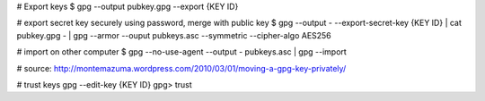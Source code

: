 # Export keys
$ gpg --output pubkey.gpg --export {KEY ID}

# export secret key securely using password, merge with public key
$ gpg --output - --export-secret-key {KEY ID} | cat pubkey.gpg - | gpg --armor --ouput pubkeys.asc --symmetric --cipher-algo AES256

# import on other computer
$ gpg --no-use-agent --output - pubkeys.asc | gpg --import

# source: http://montemazuma.wordpress.com/2010/03/01/moving-a-gpg-key-privately/

# trust keys
gpg --edit-key {KEY ID}
gpg> trust

